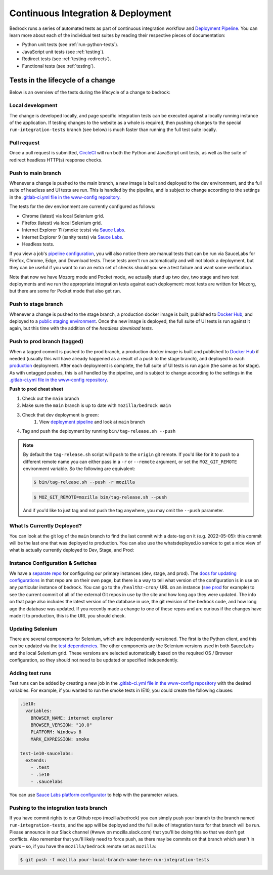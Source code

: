 .. This Source Code Form is subject to the terms of the Mozilla Public
.. License, v. 2.0. If a copy of the MPL was not distributed with this
.. file, You can obtain one at https://mozilla.org/MPL/2.0/.

.. _pipeline:

===================================
Continuous Integration & Deployment
===================================

Bedrock runs a series of automated tests as part of continuous integration workflow and
`Deployment Pipeline`_. You can learn more about each of the individual test suites
by reading their respective pieces of documentation:

* Python unit tests (see :ref:`run-python-tests`).
* JavaScript unit tests (see :ref:`testing`).
* Redirect tests (see :ref:`testing-redirects`).
* Functional tests (see :ref:`testing`).

Tests in the lifecycle of a change
----------------------------------

Below is an overview of the tests during the lifecycle of a change to bedrock:

Local development
~~~~~~~~~~~~~~~~~

The change is developed locally, and page specific integration tests can be executed against a
locally running instance of the application. If testing changes to the website as a whole is
required, then pushing changes to the special ``run-integration-tests`` branch (see below) is
much faster than running the full test suite locally.

Pull request
~~~~~~~~~~~~

Once a pull request is submitted, `CircleCI`_ will run both the Python and JavaScript
unit tests, as well as the suite of redirect headless HTTP(s) response checks.

Push to main branch
~~~~~~~~~~~~~~~~~~~~~

Whenever a change is pushed to the main branch, a new image is built and deployed to the
dev environment, and the full suite of headless and UI tests are run. This is handled by the
pipeline, and is subject to change according to the settings in the `.gitlab-ci.yml file
in the www-config repository`_.

The tests for the dev environment are currently configured as follows:

- Chrome (latest) via local Selenium grid.
- Firefox (latest) via local Selenium grid.
- Internet Explorer 11 (smoke tests) via `Sauce Labs`_.
- Internet Explorer 9 (sanity tests) via `Sauce Labs`_.
- Headless tests.

If you view a job's `pipeline configuration`_, you will also notice there are manual tests
that can be run via SauceLabs for Firefox, Chrome, Edge, and Download tests. These tests
aren't run automatically and will not block a deployment, but they can be useful if you
want to run an extra set of checks should you see a test failure and want some verification.

Note that now we have Mozorg mode and Pocket mode, we actually stand up two dev, two stage
and two test deployments and we run the appropriate integration tests against each deployment:
most tests are written for Mozorg, but there are some for Pocket mode that also get run.

Push to stage branch
~~~~~~~~~~~~~~~~~~~~~

Whenever a change is pushed to the stage branch, a production docker image is built, published to
`Docker Hub`_, and deployed to a `public staging environment`_. Once the new image is deployed, the
full suite of UI tests is run against it again, but this time with the addition of the `headless
download tests`.

.. _tagged-commit:

Push to prod branch (tagged)
~~~~~~~~~~~~~~~~~~~~~~~~~~~~

When a tagged commit is pushed to the prod branch, a production docker image is built and published
to `Docker Hub`_ if needed (usually this will have already happened as a result of a push to the stage branch),
and deployed to each `production`_ deployment. After each deployment is complete, the full suite of UI tests is
run again (the same as for stage). As with untagged pushes, this is all handled by the pipeline, and is subject
to change according to the settings in the `.gitlab-ci.yml file in the www-config repository`_.

**Push to prod cheat sheet**

#. Check out the ``main`` branch
#. Make sure the ``main`` branch is up to date with ``mozilla/bedrock main``
#. Check that dev deployment is green:
    #. View `deployment pipeline`_ and look at ``main`` branch
#. Tag and push the deployment by running ``bin/tag-release.sh --push``

.. note::

    By default the ``tag-release.sh`` script will push to the ``origin`` git remote. If you'd
    like for it to push to a different remote name you can either pass in a ``-r`` or
    ``--remote`` argument, or set the ``MOZ_GIT_REMOTE`` environment variable. So the following
    are equivalent:

    .. code-block:: bash

        $ bin/tag-release.sh --push -r mozilla

    .. code-block:: bash

        $ MOZ_GIT_REMOTE=mozilla bin/tag-release.sh --push

    And if you'd like to just tag and not push the tag anywhere, you may omit the ``--push``
    parameter.


What Is Currently Deployed?
~~~~~~~~~~~~~~~~~~~~~~~~~~~

You can look at the git log of the ``main`` branch to find the last commit with a date-tag on it (e.g. 2022-05-05):
this commit will be the last one that was deployed to production. You can also use the whatsdeployed.io service to get
a nice view of what is actually currently deployed to Dev, Stage, and Prod:

.. image:: https://img.shields.io/badge/whatsdeployed-dev,stage,prod-green.svg
    :target: https://whatsdeployed.io/s/RuO/mozilla/bedrock


Instance Configuration & Switches
~~~~~~~~~~~~~~~~~~~~~~~~~~~~~~~~~

We have a `separate repo <https://github.com/mozmeao/www-config>`_ for configuring our primary instances (dev, stage, and prod).
The `docs for updating configurations <https://mozmeao.github.io/www-config/>`_ in that repo are on their own page,
but there is a way to tell what version of the configuration is in use on any particular instance of bedrock.
You can go to the ``/healthz-cron/`` URL on an instance (`see prod <https://www.mozilla.org/healthz-cron/>`_ for example) to see the current
commit of all of the external Git repos in use by the site and how long ago they were updated. The info on that page also includes the latest
version of the database in use, the git revision of the bedrock code, and how long ago the database was updated. If you recently made
a change to one of these repos and are curious if the changes have made it to production, this is the URL you should check.

Updating Selenium
~~~~~~~~~~~~~~~~~

There are several components for Selenium, which are independently versioned. The first is the Python client,
and this can be updated via the `test dependencies`_. The other components are the Selenium versions used in
both SauceLabs and the local Selenium grid. These versions are selected automatically based on the
required OS / Browser configuration, so they should not need to be updated or specified independently.

Adding test runs
~~~~~~~~~~~~~~~~

Test runs can be added by creating a new job in the `.gitlab-ci.yml file in the www-config repository`_
with the desired variables. For example, if you wanted to run the smoke tests in IE10, you could create the
following clauses:

.. code-block:: yaml

  .ie10:
    variables:
      BROWSER_NAME: internet explorer
      BROWSER_VERSION: "10.0"
      PLATFORM: Windows 8
      MARK_EXPRESSION: smoke

  test-ie10-saucelabs:
    extends:
      - .test
      - .ie10
      - .saucelabs

You can use `Sauce Labs platform configurator`_ to help with the parameter values.

Pushing to the integration tests branch
~~~~~~~~~~~~~~~~~~~~~~~~~~~~~~~~~~~~~~~

If you have commit rights to our Github repo (mozilla/bedrock) you can simply push
your branch to the branch named ``run-integration-tests``, and the app will be deployed
and the full suite of integration tests for that branch will be run. Please announce in
our Slack channel (#www on mozilla.slack.com) that you'll be doing this so
that we don't get conflicts. Also remember that you'll likely need to force push, as there
may be commits on that branch which aren't in yours – so, if you have the
``mozilla/bedrock`` remote set as ``mozilla``:

.. code-block:: bash

    $ git push -f mozilla your-local-branch-name-here:run-integration-tests


.. _Deployment Pipeline: https://gitlab.com/mozmeao/www-config/-/pipelines
.. _pipeline configuration: https://gitlab.com/mozmeao/www-config/-/pipelines/207024459
.. _CircleCI: https://circleci.com/
.. _Sauce Labs: https://saucelabs.com/
.. _.gitlab-ci.yml file in the www-config repository: https://github.com/mozmeao/www-config/tree/main/.gitlab-ci.yml
.. _test dependencies: https://github.com/mozilla/bedrock/blob/main/requirements/dev.txt
.. _Selenium Docker versions: https://hub.docker.com/r/selenium/hub/tags/
.. _Sauce Labs platform configurator: https://wiki.saucelabs.com/display/DOCS/Platform+Configurator/
.. _public staging environment: https://www.allizom.org
.. _Docker Hub: https://hub.docker.com/r/mozmeao/bedrock/tags
.. _production: https://www.mozilla.org

